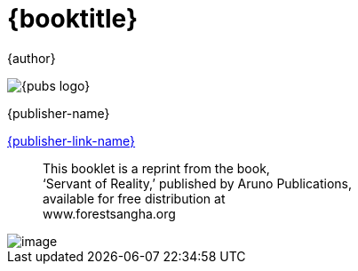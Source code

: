 [#titlepage]
= {booktitle}

[role=titlepage-author]
{author}

image::{pubs-logo}[role=titlepage-pubs-logo]

[role=titlepage-publisher]
{publisher-name}

[role=titlepage-publisher-website]
link:{publisher-link-url}[{publisher-link-name}]

<<<

[quote, role=quote]
____
This booklet is a reprint from the book, +
'`Servant of Reality,`' published by Aruno Publications, +
available for free distribution at +
www.forestsangha.org
____

<<<

image::01-mh-shrineroom.jpg[image]

